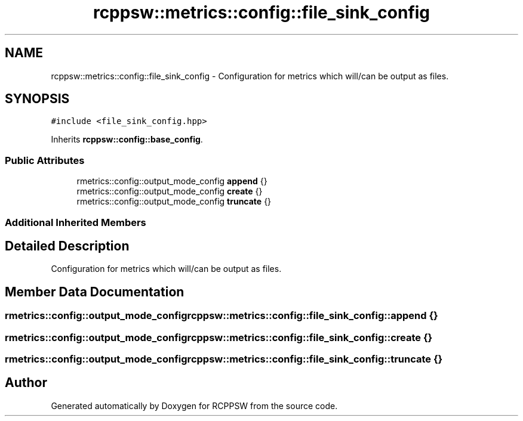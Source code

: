 .TH "rcppsw::metrics::config::file_sink_config" 3 "Sat Feb 5 2022" "RCPPSW" \" -*- nroff -*-
.ad l
.nh
.SH NAME
rcppsw::metrics::config::file_sink_config \- Configuration for metrics which will/can be output as files\&.  

.SH SYNOPSIS
.br
.PP
.PP
\fC#include <file_sink_config\&.hpp>\fP
.PP
Inherits \fBrcppsw::config::base_config\fP\&.
.SS "Public Attributes"

.in +1c
.ti -1c
.RI "rmetrics::config::output_mode_config \fBappend\fP {}"
.br
.ti -1c
.RI "rmetrics::config::output_mode_config \fBcreate\fP {}"
.br
.ti -1c
.RI "rmetrics::config::output_mode_config \fBtruncate\fP {}"
.br
.in -1c
.SS "Additional Inherited Members"
.SH "Detailed Description"
.PP 
Configuration for metrics which will/can be output as files\&. 
.SH "Member Data Documentation"
.PP 
.SS "rmetrics::config::output_mode_config rcppsw::metrics::config::file_sink_config::append {}"

.SS "rmetrics::config::output_mode_config rcppsw::metrics::config::file_sink_config::create {}"

.SS "rmetrics::config::output_mode_config rcppsw::metrics::config::file_sink_config::truncate {}"


.SH "Author"
.PP 
Generated automatically by Doxygen for RCPPSW from the source code\&.
